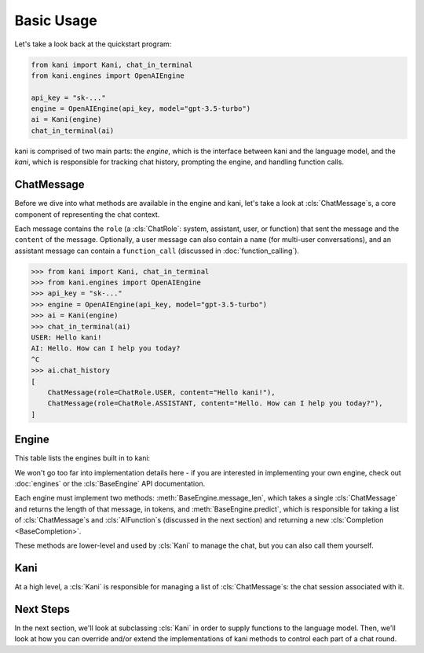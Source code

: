 Basic Usage
===========
Let's take a look back at the quickstart program:

.. code-block:: python

    from kani import Kani, chat_in_terminal
    from kani.engines import OpenAIEngine

    api_key = "sk-..."
    engine = OpenAIEngine(api_key, model="gpt-3.5-turbo")
    ai = Kani(engine)
    chat_in_terminal(ai)

kani is comprised of two main parts: the *engine*, which is the interface between kani and the language model,
and the *kani*, which is responsible for tracking chat history, prompting the engine, and handling function calls.

ChatMessage
-----------
Before we dive into what methods are available in the engine and kani, let's take a look at :cls:`ChatMessage`s,
a core component of representing the chat context.

Each message contains the ``role`` (a :cls:`ChatRole`: system, assistant, user, or function) that sent the message
and the ``content`` of the message. Optionally, a user message can also contain a ``name`` (for multi-user
conversations), and an assistant message can contain a ``function_call`` (discussed in :doc:`function_calling`).

.. code-block:: pythonconsole

    >>> from kani import Kani, chat_in_terminal
    >>> from kani.engines import OpenAIEngine
    >>> api_key = "sk-..."
    >>> engine = OpenAIEngine(api_key, model="gpt-3.5-turbo")
    >>> ai = Kani(engine)
    >>> chat_in_terminal(ai)
    USER: Hello kani!
    AI: Hello. How can I help you today?
    ^C
    >>> ai.chat_history
    [
        ChatMessage(role=ChatRole.USER, content="Hello kani!"),
        ChatMessage(role=ChatRole.ASSISTANT, content="Hello. How can I help you today?"),
    ]

Engine
------
This table lists the engines built in to kani:

.. todo: engine template here

We won't go too far into implementation details here - if you are interested in implementing your own engine, check out
:doc:`engines` or the :cls:`BaseEngine` API documentation.

Each engine must implement two methods: :meth:`BaseEngine.message_len`, which takes a single :cls:`ChatMessage` and
returns the length of that message, in tokens, and :meth:`BaseEngine.predict`, which is responsible for taking
a list of :cls:`ChatMessage`s and :cls:`AIFunction`s (discussed in the next section) and returning a new
:cls:`Completion <BaseCompletion>`.

These methods are lower-level and used by :cls:`Kani` to manage the chat, but you can also call them yourself.

Kani
----
At a high level, a :cls:`Kani` is responsible for managing a list of :cls:`ChatMessage`s: the chat session associated
with it.





Next Steps
----------
In the next section, we'll look at subclassing :cls:`Kani` in order to supply functions to the language model.
Then, we'll look at how you can override and/or extend the implementations of kani methods to control each part of
a chat round.
